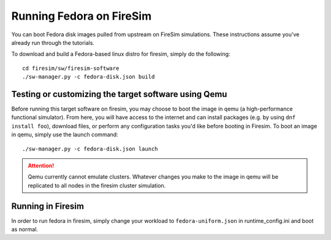 .. _booting-fedora:

Running Fedora on FireSim
===========================

You can boot Fedora disk images pulled from upstream on FireSim simulations.
These instructions assume you've already run through the tutorials.

To download and build a Fedora-based linux distro for firesim, simply do the following:

::

    cd firesim/sw/firesim-software
    ./sw-manager.py -c fedora-disk.json build

Testing or customizing the target software using Qemu
-----------------------------------------------------
Before running this target software on firesim, you may choose to boot the
image in qemu (a high-performance functional simulator). From here, you will
have access to the internet and can install packages (e.g. by using ``dnf
install foo``), download files, or perform any configuration tasks you'd like
before booting in Firesim. To boot an image in qemu, simply use the launch
command:

::

    ./sw-manager.py -c fedora-disk.json launch

.. attention::

  Qemu currently cannot emulate clusters. Whatever changes you make to the
  image in qemu will be replicated to all nodes in the firesim cluster
  simulation.

Running in Firesim
------------------
In order to run fedora in firesim, simply change your workload to
``fedora-uniform.json`` in runtime_config.ini and boot as normal.
